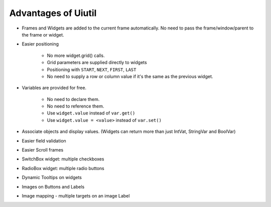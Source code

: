 Advantages of Uiutil
====================

* Frames and Widgets are added to the current frame automatically.
  No need to pass the frame/window/parent to the frame or widget.

* Easier positioning

    * No more widget.grid() calls.
    * Grid parameters are supplied directly to widgets
    * Positioning with ``START``, ``NEXT``, ``FIRST``, ``LAST``
    * No need to supply a row or column value if it's
      the same as the previous widget.

* Variables are provided for free.

   * No need to declare them.
   * No need to reference them.
   * Use ``widget.value`` instead of ``var.get()``
   * Use ``widget.value = <value>`` instead of ``var.set()``

* Associate objects and display values.
  (Widgets can return more than just IntVat, StringVar and BoolVar)
* Easier field validation
* Easier Scroll frames
* SwitchBox widget: multiple checkboxes
* RadioBox widget: multiple radio buttons
* Dynamic Tooltips on widgets
* Images on Buttons and Labels
* Image mapping - multiple targets on an image Label
